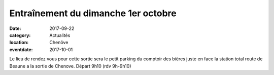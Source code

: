 Entraînement du dimanche 1er octobre
====================================

:date: 2017-09-22
:category: Actualités
:location: Chenôve
:eventdate: 2017-10-01

Le lieu de rendez vous pour cette sortie sera le petit parking du 
comptoir des bières juste en face la station total route de Beaune a la 
sortie de Chenove. Départ 9h10 (rdv 9h-9h10)
